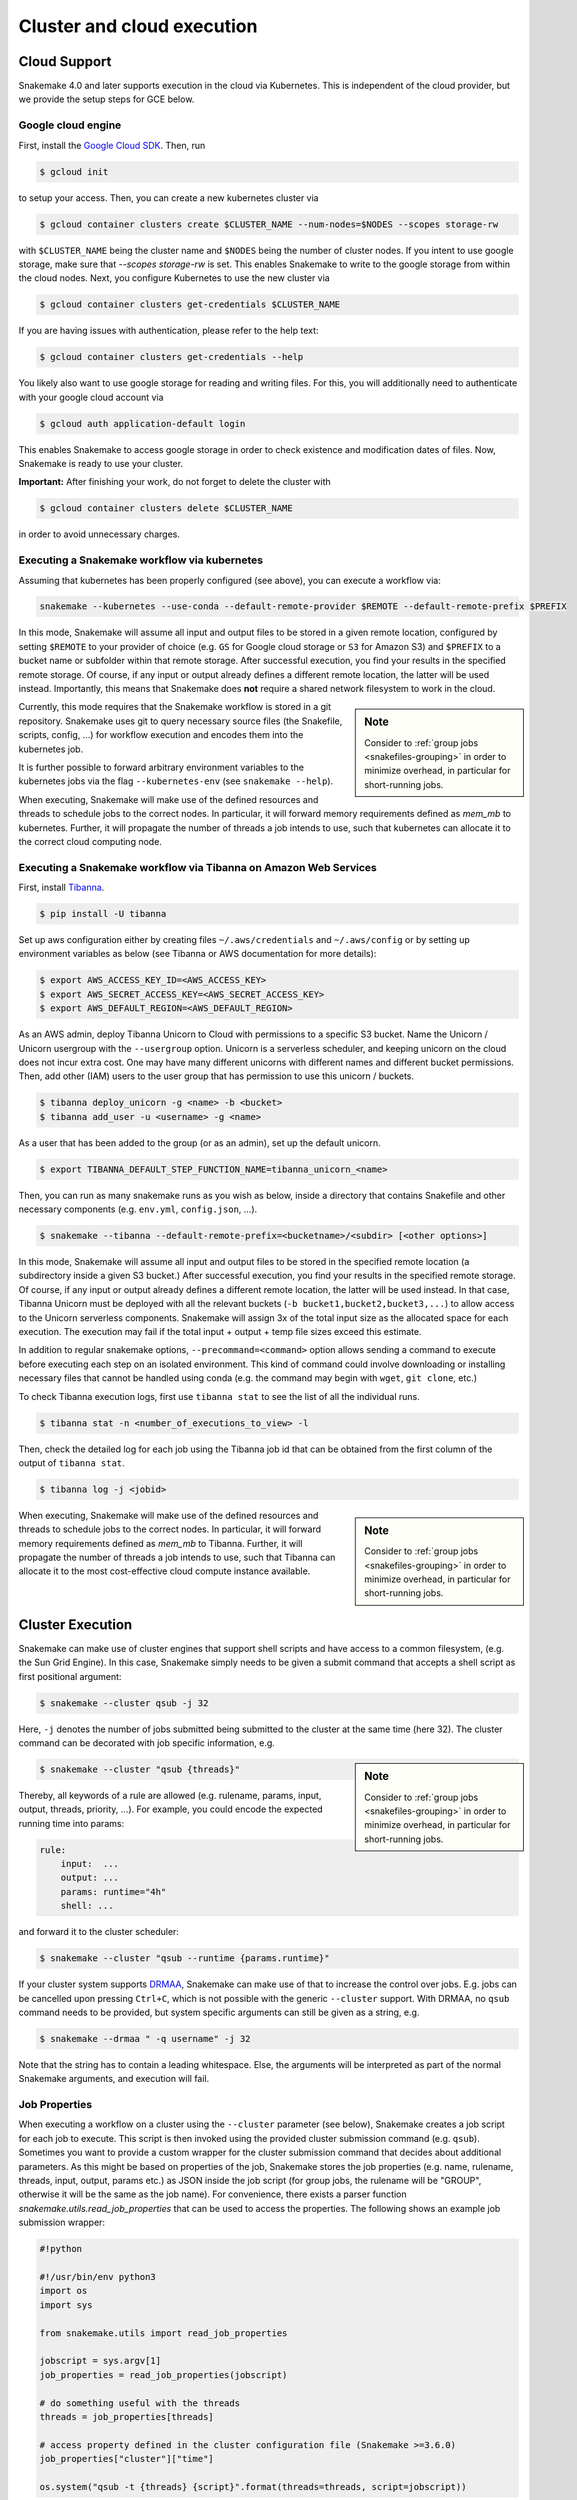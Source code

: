===========================
Cluster and cloud execution
===========================

.. _cloud:

-------------
Cloud Support
-------------

Snakemake 4.0 and later supports execution in the cloud via Kubernetes.
This is independent of the cloud provider, but we provide the setup steps for GCE below.

Google cloud engine
~~~~~~~~~~~~~~~~~~~

First, install the `Google Cloud SDK <https://cloud.google.com/sdk/docs/quickstarts>`_.
Then, run

.. code-block:: console

    $ gcloud init

to setup your access.
Then, you can create a new kubernetes cluster via

.. code-block:: console

    $ gcloud container clusters create $CLUSTER_NAME --num-nodes=$NODES --scopes storage-rw

with ``$CLUSTER_NAME`` being the cluster name and ``$NODES`` being the number of cluster
nodes. If you intent to use google storage, make sure that `--scopes storage-rw` is set.
This enables Snakemake to write to the google storage from within the cloud nodes.
Next, you configure Kubernetes to use the new cluster via

.. code-block:: console

    $ gcloud container clusters get-credentials $CLUSTER_NAME


If you are having issues with authentication, please refer to the help text:

.. code-block:: console

    $ gcloud container clusters get-credentials --help

You likely also want to use google storage for reading and writing files.
For this, you will additionally need to authenticate with your google cloud account via

.. code-block:: console

    $ gcloud auth application-default login

This enables Snakemake to access google storage in order to check existence and modification dates of files.
Now, Snakemake is ready to use your cluster.

**Important:** After finishing your work, do not forget to delete the cluster with

.. code-block:: console

    $ gcloud container clusters delete $CLUSTER_NAME

in order to avoid unnecessary charges.


.. _kubernetes:

Executing a Snakemake workflow via kubernetes
~~~~~~~~~~~~~~~~~~~~~~~~~~~~~~~~~~~~~~~~~~~~~

Assuming that kubernetes has been properly configured (see above), you can
execute a workflow via:

.. code-block:: console

    snakemake --kubernetes --use-conda --default-remote-provider $REMOTE --default-remote-prefix $PREFIX

In this mode, Snakemake will assume all input and output files to be stored in a given
remote location, configured by setting ``$REMOTE`` to your provider of choice
(e.g. ``GS`` for Google cloud storage or ``S3`` for Amazon S3) and ``$PREFIX``
to a bucket name or subfolder within that remote storage.
After successful execution, you find your results in the specified remote storage.
Of course, if any input or output already defines a different remote location, the latter will be used instead.
Importantly, this means that Snakemake does **not** require a shared network
filesystem to work in the cloud.


.. sidebar:: Note

  Consider to :ref:`group jobs <snakefiles-grouping>` in order to minimize overhead, in particular for short-running jobs.

Currently, this mode requires that the Snakemake workflow is stored in a git repository.
Snakemake uses git to query necessary source files (the Snakefile, scripts, config, ...)
for workflow execution and encodes them into the kubernetes job.

It is further possible to forward arbitrary environment variables to the kubernetes
jobs via the flag ``--kubernetes-env`` (see ``snakemake --help``).

When executing, Snakemake will make use of the defined resources and threads
to schedule jobs to the correct nodes. In particular, it will forward memory requirements
defined as `mem_mb` to kubernetes. Further, it will propagate the number of threads
a job intends to use, such that kubernetes can allocate it to the correct cloud
computing node.


Executing a Snakemake workflow via Tibanna on Amazon Web Services
~~~~~~~~~~~~~~~~~~~~~~~~~~~~~~~~~~~~~~~~~~~~~~~~~~~~~~~~~~~~~~~~~

First, install `Tibanna <https://tibanna.readthedocs.io/en/latest/>`_.

.. code-block:: console

    $ pip install -U tibanna


Set up aws configuration either by creating files ``~/.aws/credentials`` and ``~/.aws/config`` 
or by setting up environment variables as below (see Tibanna or AWS documentation for more details):

.. code-block:: console

    $ export AWS_ACCESS_KEY_ID=<AWS_ACCESS_KEY>
    $ export AWS_SECRET_ACCESS_KEY=<AWS_SECRET_ACCESS_KEY>
    $ export AWS_DEFAULT_REGION=<AWS_DEFAULT_REGION>


As an AWS admin, deploy Tibanna Unicorn to Cloud with permissions to a specific S3 bucket.
Name the Unicorn / Unicorn usergroup with the ``--usergroup`` option.
Unicorn is a serverless scheduler, and keeping unicorn on the cloud does not incur extra cost. 
One may have many different unicorns with different names and different bucket permissions.
Then, add other (IAM) users to the user group that has permission to use this unicorn / buckets.

.. code-block:: console

    $ tibanna deploy_unicorn -g <name> -b <bucket>
    $ tibanna add_user -u <username> -g <name>


As a user that has been added to the group (or as an admin), set up the default unicorn.

.. code-block:: console

    $ export TIBANNA_DEFAULT_STEP_FUNCTION_NAME=tibanna_unicorn_<name>


Then, you can run as many snakemake runs as you wish as below, inside a directory that contains
Snakefile and other necessary components (e.g. ``env.yml``, ``config.json``, ...).

.. code-block:: console

    $ snakemake --tibanna --default-remote-prefix=<bucketname>/<subdir> [<other options>]


In this mode, Snakemake will assume all input and output files to be stored in the specified remote location
(a subdirectory inside a given S3 bucket.)
After successful execution, you find your results in the specified remote storage.
Of course, if any input or output already defines a different remote location, the latter will be used instead.
In that case, Tibanna Unicorn must be deployed with all the relevant buckets (``-b bucket1,bucket2,bucket3,...``)
to allow access to the Unicorn serverless components.
Snakemake will assign 3x of the total input size as the allocated space for each execution. The execution may fail
if the total input + output + temp file sizes exceed this estimate.

In addition to regular snakemake options, ``--precommand=<command>`` option allows sending a command to execute before
executing each step on an isolated environment. This kind of command could involve downloading or installing
necessary files that cannot be handled using conda (e.g. the command may begin with ``wget``, ``git clone``, etc.) 


To check Tibanna execution logs, first use ``tibanna stat`` to see the list of all the individual runs.

.. code-block:: console

    $ tibanna stat -n <number_of_executions_to_view> -l


Then, check the detailed log for each job using the Tibanna job id that can be obtained from the first column
of the output of ``tibanna stat``.


.. code-block:: console

    $ tibanna log -j <jobid>


.. sidebar:: Note

  Consider to :ref:`group jobs <snakefiles-grouping>` in order to minimize overhead, in particular for short-running jobs.


When executing, Snakemake will make use of the defined resources and threads
to schedule jobs to the correct nodes. In particular, it will forward memory requirements
defined as `mem_mb` to Tibanna. Further, it will propagate the number of threads
a job intends to use, such that Tibanna can allocate it to the most cost-effective
cloud compute instance available.


.. _cluster:

-----------------
Cluster Execution
-----------------


Snakemake can make use of cluster engines that support shell scripts and have access to a common filesystem, (e.g. the Sun Grid Engine).
In this case, Snakemake simply needs to be given a submit command that accepts a shell script as first positional argument:

.. code-block:: console

    $ snakemake --cluster qsub -j 32


Here, ``-j`` denotes the number of jobs submitted being submitted to the cluster at the same time (here 32).
The cluster command can be decorated with job specific information, e.g.

.. sidebar:: Note

  Consider to :ref:`group jobs <snakefiles-grouping>` in order to minimize overhead, in particular for short-running jobs.


.. code-block:: console

    $ snakemake --cluster "qsub {threads}"

Thereby, all keywords of a rule are allowed (e.g. rulename, params, input, output, threads, priority, ...).
For example, you could encode the expected running time into params:

.. code-block:: python

    rule:
        input:  ...
        output: ...
        params: runtime="4h"
        shell: ...

and forward it to the cluster scheduler:

.. code-block:: console

    $ snakemake --cluster "qsub --runtime {params.runtime}"

If your cluster system supports `DRMAA <https://www.drmaa.org/>`_, Snakemake can make use of that to increase the control over jobs.
E.g. jobs can be cancelled upon pressing ``Ctrl+C``, which is not possible with the generic ``--cluster`` support.
With DRMAA, no ``qsub`` command needs to be provided, but system specific arguments can still be given as a string, e.g.

.. code-block:: console

    $ snakemake --drmaa " -q username" -j 32

Note that the string has to contain a leading whitespace.
Else, the arguments will be interpreted as part of the normal Snakemake arguments, and execution will fail.


Job Properties
~~~~~~~~~~~~~~

When executing a workflow on a cluster using the ``--cluster`` parameter (see below), Snakemake creates a job script for each job to execute. This script is then invoked using the provided cluster submission command (e.g. ``qsub``). Sometimes you want to provide a custom wrapper for the cluster submission command that decides about additional parameters. As this might be based on properties of the job, Snakemake stores the job properties (e.g. name, rulename, threads, input, output, params etc.) as JSON inside the job script (for group jobs, the rulename will be "GROUP", otherwise it will be the same as the job name). For convenience, there exists a parser function `snakemake.utils.read_job_properties` that can be used to access the properties. The following shows an example job submission wrapper:

.. code-block:: python

    #!python

    #!/usr/bin/env python3
    import os
    import sys

    from snakemake.utils import read_job_properties

    jobscript = sys.argv[1]
    job_properties = read_job_properties(jobscript)

    # do something useful with the threads
    threads = job_properties[threads]

    # access property defined in the cluster configuration file (Snakemake >=3.6.0)
    job_properties["cluster"]["time"]

    os.system("qsub -t {threads} {script}".format(threads=threads, script=jobscript))

.. _getting_started-visualization:

-------------
Visualization
-------------

To visualize the workflow, one can use the option ``--dag``.
This creates a representation of the DAG in the graphviz dot language which has to be postprocessed by the graphviz tool ``dot``.
E.g. to visualize the DAG that would be executed, you can issue:

.. code-block:: console

    $ snakemake --dag | dot | display

For saving this to a file, you can specify the desired format:

.. code-block:: console

    $ snakemake --dag | dot -Tpdf > dag.pdf

To visualize the whole DAG regardless of the eventual presence of files, the ``forceall`` option can be used:

.. code-block:: console

    $ snakemake --forceall --dag | dot -Tpdf > dag.pdf

Of course the visual appearance can be modified by providing further command line arguments to ``dot``.
